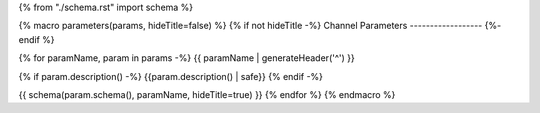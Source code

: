 {% from "./schema.rst" import schema %}

{% macro parameters(params, hideTitle=false) %}
{% if not hideTitle -%}
Channel Parameters
------------------
{%- endif %}

{% for paramName, param in params -%}
{{ paramName | generateHeader('^') }}


{% if param.description() -%}
{{param.description() | safe}}
{% endif -%}

{{ schema(param.schema(), paramName, hideTitle=true) }}
{% endfor %}
{% endmacro %}
